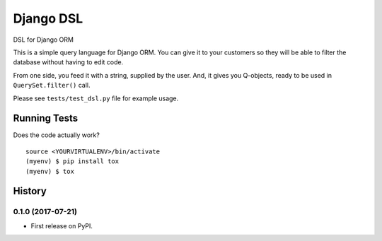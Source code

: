 =============================
Django DSL
=============================

.. image:: https://badge.fury.io/py/django-dsl.svg
	   :target: https://badge.fury.io/py/django-dsl

.. image:: https://travis-ci.org/mpasternak/django-dsl.svg?branch=master
    :target: https://travis-ci.org/mpasternak/django-dsl

.. image:: https://coveralls.io/repos/github/mpasternak/django-dsl/badge.svg?branch=master
   :target: https://coveralls.io/github/mpasternak/django-dsl?branch=master

DSL for Django ORM

This is a simple query language for Django ORM. You can give it to your
customers so they will be able to filter the database without having
to edit code.

From one side, you feed it with a string, supplied by the user. And, it
gives you Q-objects, ready to be used in ``QuerySet.filter()`` call.

Please see ``tests/test_dsl.py`` file for example usage.


Running Tests
-------------

Does the code actually work?

::

    source <YOURVIRTUALENV>/bin/activate
    (myenv) $ pip install tox
    (myenv) $ tox




History
-------

0.1.0 (2017-07-21)
++++++++++++++++++

* First release on PyPI.


